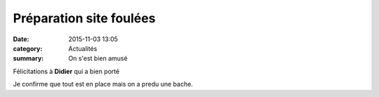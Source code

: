 Préparation site foulées
========================

:date: 2015-11-03 13:05
:category: Actualités
:summary: On s'est bien amusé

Félicitations à **Didier** qui a bien porté


.. image:: http://assets.acr-dijon.org/foulees14-site.jpg

Je confirme que tout est en place mais on a predu une bache.


